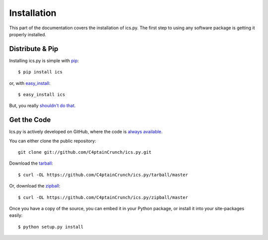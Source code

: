 .. _`installation`:

Installation
============

This part of the documentation covers the installation of ics.py.
The first step to using any software package is getting it properly installed.


Distribute & Pip
----------------

Installing ics.py is simple with `pip <http://www.pip-installer.org/>`_::

    $ pip install ics

or, with `easy_install <http://pypi.python.org/pypi/setuptools>`_::

    $ easy_install ics

But, you really `shouldn't do that <http://www.pip-installer.org/en/latest/other-tools.html#pip-compared-to-easy-install>`_.


Get the Code
------------

Ics.py is actively developed on GitHub, where the code is
`always available <https://github.com/C4ptainCrunch/ics.py>`_.

You can either clone the public repository::

    git clone git://github.com/C4ptainCrunch/ics.py.git

Download the `tarball <https://github.com/C4ptainCrunch/ics.py/tarball/master>`_::

    $ curl -OL https://github.com/C4ptainCrunch/ics.py/tarball/master

Or, download the `zipball <https://github.com/C4ptainCrunch/ics.py/zipball/master>`_::

    $ curl -OL https://github.com/C4ptainCrunch/ics.py/zipball/master


Once you have a copy of the source, you can embed it in your Python package,
or install it into your site-packages easily::

    $ python setup.py install
